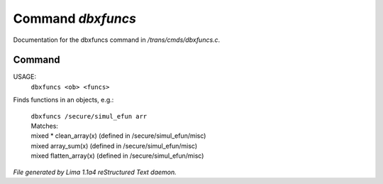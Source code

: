 Command *dbxfuncs*
*******************

Documentation for the dbxfuncs command in */trans/cmds/dbxfuncs.c*.

Command
=======

USAGE:
    ``dbxfuncs <ob> <funcs>``

Finds functions in an objects, e.g.:

 |   ``dbxfuncs /secure/simul_efun arr``
 |   Matches:
 |   mixed * clean_array(x)        (defined in /secure/simul_efun/misc)
 |   mixed array_sum(x)            (defined in /secure/simul_efun/misc)
 |   mixed flatten_array(x)        (defined in /secure/simul_efun/misc)

.. TAGS: RST



*File generated by Lima 1.1a4 reStructured Text daemon.*
